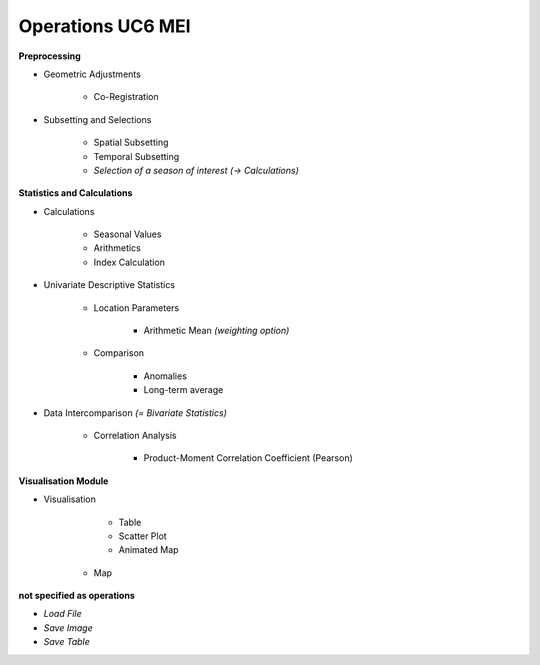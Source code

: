 Operations  UC6 MEI
====================

**Preprocessing**

- Geometric Adjustments

	- Co-Registration


- Subsetting and Selections
	
	- Spatial Subsetting
	- Temporal Subsetting
	- *Selection of a season of interest* *(-> Calculations)*	

**Statistics and Calculations**

- Calculations

	- Seasonal Values	
	- Arithmetics
	- Index Calculation

- Univariate Descriptive Statistics

	- Location Parameters
	
		- Arithmetic Mean *(weighting option)*

	- Comparison
	
		- Anomalies
		- Long-term average
	
- Data Intercomparison *(= Bivariate Statistics)*

	- Correlation Analysis
	
		- Product-Moment Correlation Coefficient (Pearson)


		
		
**Visualisation Module**

- Visualisation

	- Table 
	- Scatter Plot
	- Animated Map
    - Map	

**not specified as operations**

- *Load File*
- *Save Image*
- *Save Table*